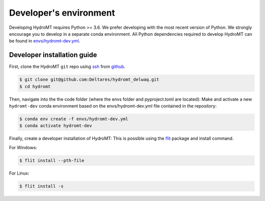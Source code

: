 .. _dev_env:

Developer's environment
-----------------------

Developing HydroMT requires Python >= 3.6. We prefer developing with the most recent 
version of Python. We strongly encourage you to develop in a separate conda environment.
All Python dependencies required to develop HydroMT can be found in `envs/hydromt-dev.yml <environment.yml>`__.

Developer installation guide
^^^^^^^^^^^^^^^^^^^^^^^^^^^^

First, clone the HydroMT ``git`` repo using `ssh <https://docs.github.com/en/authentication/connecting-to-github-with-ssh/adding-a-new-ssh-key-to-your-github-account>`_ from
`github <https://github.com/Deltares/hydromt.git>`_.

.. code-block:: console

    $ git clone git@github.com:Deltares/hydromt_delwaq.git
    $ cd hydromt

Then, navigate into the the code folder (where the envs folder and pyproject.toml are located):
Make and activate a new ``hydromt-dev`` conda environment based on the envs/hydromt-dev.yml
file contained in the repository:

.. code-block:: console

    $ conda env create -f envs/hydromt-dev.yml
    $ conda activate hydromt-dev

Finally, create a developer installation of HydroMT:
This is possible using the `flit <https://flit.readthedocs.io/en/latest/>`_ package and install command.

For Windows:

.. code-block:: console

    $ flit install --pth-file

For Linux:

.. code-block:: console

    $ flit install -s